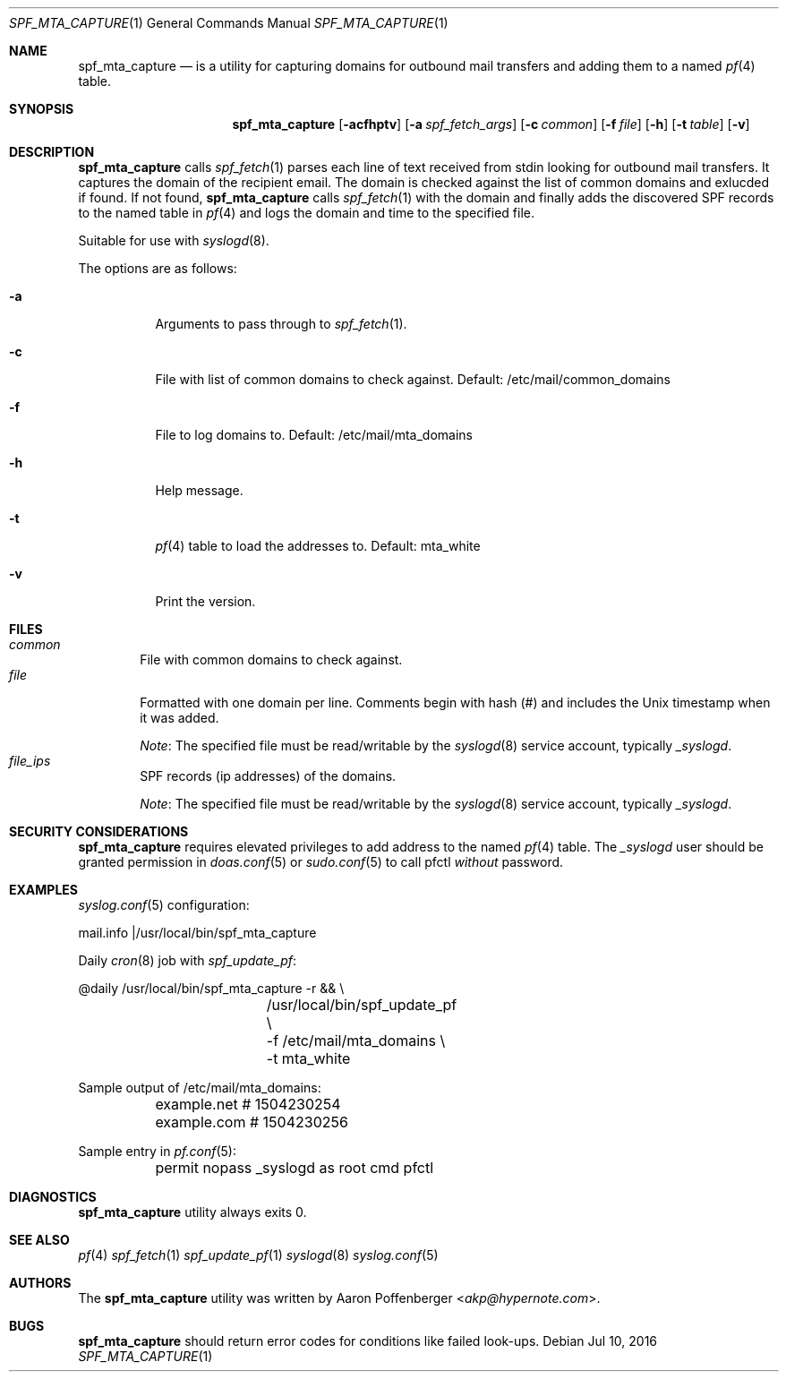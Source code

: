 .\" Copyright (c) 2016 Aaron Poffenberger <akp@hypernote.com>
.\"
.\" Permission to use, copy, modify, and distribute this software for any
.\" purpose with or without fee is hereby granted, provided that the above
.\" copyright notice and this permission notice appear in all copies.
.\"
.\" THE SOFTWARE IS PROVIDED "AS IS" AND THE AUTHOR DISCLAIMS ALL WARRANTIES
.\" WITH REGARD TO THIS SOFTWARE INCLUDING ALL IMPLIED WARRANTIES OF
.\" MERCHANTABILITY AND FITNESS. IN NO EVENT SHALL THE AUTHOR BE LIABLE FOR
.\" ANY SPECIAL, DIRECT, INDIRECT, OR CONSEQUENTIAL DAMAGES OR ANY DAMAGES
.\" WHATSOEVER RESULTING FROM LOSS OF USE, DATA OR PROFITS, WHETHER IN AN
.\" ACTION OF CONTRACT, NEGLIGENCE OR OTHER TORTIOUS ACTION, ARISING OUT OF
.\" OR IN CONNECTION WITH THE USE OR PERFORMANCE OF THIS SOFTWARE.
.\"
.Dd $Mdocdate: Jul 10 2016 $
.Dt SPF_MTA_CAPTURE 1
.Os
.Sh NAME
.Nm spf_mta_capture
.Nd is a utility for capturing domains for outbound mail transfers
and adding them to a named
.Xr pf 4
table.
.Sh SYNOPSIS
.Nm spf_mta_capture
.Bk -words
.Op Fl acfhptv
.Op Fl a Ar spf_fetch_args
.Op Fl c Ar common
.Op Fl f Ar file
.Op Fl h
.Op Fl t Ar table
.Op Fl v
.Ek
.Sh DESCRIPTION
.Nm
calls
.Xr spf_fetch 1
parses each line of text received from stdin looking for outbound mail
transfers. It captures the domain of the recipient email. The domain
is checked against the list of common domains and exlucded if found.
If not found,
.Nm
calls
.Xr spf_fetch 1
with the domain and finally adds the discovered SPF records to the
named table in
.Xr pf 4
and logs the domain and time to the specified file.
.Pp
Suitable for use with
.Xr syslogd 8 .
.Pp
.Pp
The options are as follows:
.Bl -tag -width Ds
.It Fl a
Arguments to pass through to
.Xr spf_fetch 1 .
.It Fl c
File with list of common domains to check against. Default:
/etc/mail/common_domains
.It Fl f
File to log domains to. Default: /etc/mail/mta_domains
.It Fl h
Help message.
.It Fl t
.Xr pf 4
table to load the addresses to. Default: mta_white
.It Fl v
Print the version.
.El
.Sh FILES
.Bl -tag -width "file" -compact
.It Pa common
File with common domains to check against.
.It Pa file
Formatted with one domain per line. Comments begin with hash (#) and
includes the Unix timestamp when it was added.
.Pp
.Em Note :
The specified file must be read/writable by the
.Xr syslogd 8
service account, typically
.Em _syslogd .
.It Pa file_ips
SPF records (ip addresses) of the domains.
.Pp
.Em Note :
The specified file must be read/writable by the
.Xr syslogd 8
service account, typically
.Em _syslogd .
.El
.Sh SECURITY CONSIDERATIONS
.Nm
requires elevated privileges to add address to the named
.Xr pf 4
table. The
.Em _syslogd
user should be granted permission in
.Xr doas.conf 5
or
.Xr sudo.conf 5
to call pfctl
.Em without
password.
.Sh EXAMPLES
.Xr syslog.conf 5
configuration:
.Pp
.Bd -literal
	mail.info	|/usr/local/bin/spf_mta_capture
.Ed
.Pp
Daily
.Xr cron 8
job with
.Xr spf_update_pf :
.Pp
.Bd -literal
	@daily		/usr/local/bin/spf_mta_capture -r && \\
			/usr/local/bin/spf_update_pf \\
			    -f /etc/mail/mta_domains \\
			    -t mta_white
.Ed
.Pp
Sample output of /etc/mail/mta_domains:
.Pp
.Bd -literal
	example.net    # 1504230254
	example.com    # 1504230256
.Ed
.Pp
Sample entry in
.Xr pf.conf 5 :
.Bd -literal
	permit nopass _syslogd as root cmd pfctl
.Ed
.Sh DIAGNOSTICS
.Nm
utility always exits 0.
.Sh SEE ALSO
.Xr pf 4
.Xr spf_fetch 1
.Xr spf_update_pf 1
.Xr syslogd 8
.Xr syslog.conf 5
.Sh AUTHORS
.An -nosplit
The
.Nm
utility was written by
.An Aaron Poffenberger Aq Mt akp@hypernote.com .
.Sh BUGS
.Nm
should return error codes for conditions like failed look-ups.
